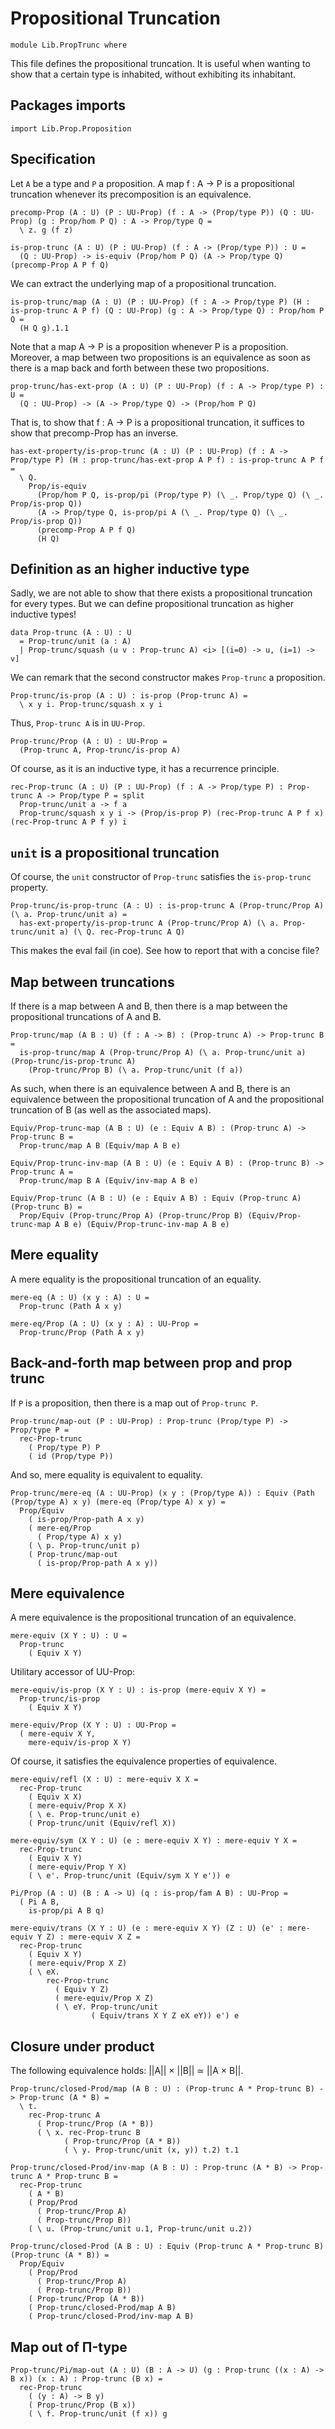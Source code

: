 #+NAME: PropTrunc
#+AUTHOR: Johann Rosain

* Propositional Truncation

  #+begin_src ctt
  module Lib.PropTrunc where
  #+end_src

This file defines the propositional truncation. It is useful when wanting to show that a certain type is inhabited, without exhibiting its inhabitant.

** Packages imports

   #+begin_src ctt
  import Lib.Prop.Proposition
   #+end_src

** Specification

Let =A= be a type and =P= a proposition. A map f : A \to P is a propositional truncation whenever its precomposition is an equivalence.
#+begin_src ctt
  precomp-Prop (A : U) (P : UU-Prop) (f : A -> (Prop/type P)) (Q : UU-Prop) (g : Prop/hom P Q) : A -> Prop/type Q =
    \ z. g (f z)

  is-prop-trunc (A : U) (P : UU-Prop) (f : A -> (Prop/type P)) : U =
    (Q : UU-Prop) -> is-equiv (Prop/hom P Q) (A -> Prop/type Q) (precomp-Prop A P f Q)
#+end_src

We can extract the underlying map of a propositional truncation.
#+begin_src ctt
  is-prop-trunc/map (A : U) (P : UU-Prop) (f : A -> Prop/type P) (H : is-prop-trunc A P f) (Q : UU-Prop) (g : A -> Prop/type Q) : Prop/hom P Q =
    (H Q g).1.1
#+end_src

Note that a map A \to P is a proposition whenever P is a proposition. Moreover, a map between two propositions is an equivalence as soon as there is a map back and forth between these two propositions.
#+begin_src ctt
  prop-trunc/has-ext-prop (A : U) (P : UU-Prop) (f : A -> Prop/type P) : U =
    (Q : UU-Prop) -> (A -> Prop/type Q) -> (Prop/hom P Q)
#+end_src
That is, to show that f : A \to P is a propositional truncation, it suffices to show that precomp-Prop has an inverse.
#+begin_src ctt
  has-ext-property/is-prop-trunc (A : U) (P : UU-Prop) (f : A -> Prop/type P) (H : prop-trunc/has-ext-prop A P f) : is-prop-trunc A P f =
    \ Q.
      Prop/is-equiv
        (Prop/hom P Q, is-prop/pi (Prop/type P) (\ _. Prop/type Q) (\ _. Prop/is-prop Q))
        (A -> Prop/type Q, is-prop/pi A (\ _. Prop/type Q) (\ _. Prop/is-prop Q))
        (precomp-Prop A P f Q)
        (H Q)
#+end_src

** Definition as an higher inductive type
Sadly, we are not able to show that there exists a propositional truncation for every types. But we can define propositional truncation as higher inductive types!
#+begin_src ctt
  data Prop-trunc (A : U) : U
    = Prop-trunc/unit (a : A)
    | Prop-trunc/squash (u v : Prop-trunc A) <i> [(i=0) -> u, (i=1) -> v]
#+end_src
We can remark that the second constructor makes =Prop-trunc= a proposition.
#+begin_src ctt
  Prop-trunc/is-prop (A : U) : is-prop (Prop-trunc A) =
    \ x y i. Prop-trunc/squash x y i
#+end_src
Thus, =Prop-trunc A= is in =UU-Prop=.
#+begin_src ctt
  Prop-trunc/Prop (A : U) : UU-Prop =
    (Prop-trunc A, Prop-trunc/is-prop A)
#+end_src
Of course, as it is an inductive type, it has a recurrence principle.
#+begin_src ctt
  rec-Prop-trunc (A : U) (P : UU-Prop) (f : A -> Prop/type P) : Prop-trunc A -> Prop/type P = split
    Prop-trunc/unit a -> f a
    Prop-trunc/squash x y i -> (Prop/is-prop P) (rec-Prop-trunc A P f x) (rec-Prop-trunc A P f y) i
#+end_src

** =unit= is a propositional truncation
Of course, the =unit= constructor of =Prop-trunc= satisfies the =is-prop-trunc= property.
#+begin_src ctt
  Prop-trunc/is-prop-trunc (A : U) : is-prop-trunc A (Prop-trunc/Prop A) (\ a. Prop-trunc/unit a) =
    has-ext-property/is-prop-trunc A (Prop-trunc/Prop A) (\ a. Prop-trunc/unit a) (\ Q. rec-Prop-trunc A Q)
#+end_src
This makes the eval fail (in coe). See how to report that with a concise file?

** Map between truncations
If there is a map between A and B, then there is a map between the propositional truncations of A and B.
   #+begin_src ctt
  Prop-trunc/map (A B : U) (f : A -> B) : (Prop-trunc A) -> Prop-trunc B =
    is-prop-trunc/map A (Prop-trunc/Prop A) (\ a. Prop-trunc/unit a) (Prop-trunc/is-prop-trunc A)
      (Prop-trunc/Prop B) (\ a. Prop-trunc/unit (f a))
   #+end_src
As such, when there is an equivalence between A and B, there is an equivalence between the propositional truncation of A and the propositional truncation of B (as well as the associated maps).
#+begin_src ctt
  Equiv/Prop-trunc-map (A B : U) (e : Equiv A B) : (Prop-trunc A) -> Prop-trunc B =
    Prop-trunc/map A B (Equiv/map A B e)

  Equiv/Prop-trunc-inv-map (A B : U) (e : Equiv A B) : (Prop-trunc B) -> Prop-trunc A =
    Prop-trunc/map B A (Equiv/inv-map A B e)  

  Equiv/Prop-trunc (A B : U) (e : Equiv A B) : Equiv (Prop-trunc A) (Prop-trunc B) =
    Prop/Equiv (Prop-trunc/Prop A) (Prop-trunc/Prop B) (Equiv/Prop-trunc-map A B e) (Equiv/Prop-trunc-inv-map A B e)
#+end_src

** Mere equality
A mere equality is the propositional truncation of an equality.
#+begin_src ctt
  mere-eq (A : U) (x y : A) : U =
    Prop-trunc (Path A x y)

  mere-eq/Prop (A : U) (x y : A) : UU-Prop =
    Prop-trunc/Prop (Path A x y)
#+end_src

** Back-and-forth map between prop and prop trunc
If =P= is a proposition, then there is a map out of =Prop-trunc P=.
#+begin_src ctt
  Prop-trunc/map-out (P : UU-Prop) : Prop-trunc (Prop/type P) -> Prop/type P =
    rec-Prop-trunc
      ( Prop/type P) P
      ( id (Prop/type P))
#+end_src
And so, mere equality is equivalent to equality.
#+begin_src ctt
  Prop-trunc/mere-eq (A : UU-Prop) (x y : (Prop/type A)) : Equiv (Path (Prop/type A) x y) (mere-eq (Prop/type A) x y) =
    Prop/Equiv
      ( is-prop/Prop-path A x y)
      ( mere-eq/Prop
        ( Prop/type A) x y)
      ( \ p. Prop-trunc/unit p)
      ( Prop-trunc/map-out
        ( is-prop/Prop-path A x y))
#+end_src

** Mere equivalence
A mere equivalence is the propositional truncation of an equivalence.
   #+begin_src ctt
  mere-equiv (X Y : U) : U =
    Prop-trunc
      ( Equiv X Y)
   #+end_src
Utilitary accessor of UU-Prop:
#+begin_src ctt
  mere-equiv/is-prop (X Y : U) : is-prop (mere-equiv X Y) =
    Prop-trunc/is-prop
      ( Equiv X Y)

  mere-equiv/Prop (X Y : U) : UU-Prop =
    ( mere-equiv X Y,
      mere-equiv/is-prop X Y)  
#+end_src
Of course, it satisfies the equivalence properties of equivalence.
#+begin_src ctt
  mere-equiv/refl (X : U) : mere-equiv X X =
    rec-Prop-trunc
      ( Equiv X X)
      ( mere-equiv/Prop X X)
      ( \ e. Prop-trunc/unit e)
      ( Prop-trunc/unit (Equiv/refl X))

  mere-equiv/sym (X Y : U) (e : mere-equiv X Y) : mere-equiv Y X =
    rec-Prop-trunc
      ( Equiv X Y)
      ( mere-equiv/Prop Y X)
      ( \ e'. Prop-trunc/unit (Equiv/sym X Y e')) e    

  Pi/Prop (A : U) (B : A -> U) (q : is-prop/fam A B) : UU-Prop =
    ( Pi A B,
      is-prop/pi A B q)

  mere-equiv/trans (X Y : U) (e : mere-equiv X Y) (Z : U) (e' : mere-equiv Y Z) : mere-equiv X Z =
    rec-Prop-trunc
      ( Equiv X Y)
      ( mere-equiv/Prop X Z)
      ( \ eX.
          rec-Prop-trunc
            ( Equiv Y Z)
            ( mere-equiv/Prop X Z)
            ( \ eY. Prop-trunc/unit
                    ( Equiv/trans X Y Z eX eY)) e') e          
#+end_src

** Closure under product
The following equivalence holds: ||A|| \times ||B|| \simeq ||A \times B||.
#+begin_src ctt
  Prop-trunc/closed-Prod/map (A B : U) : (Prop-trunc A * Prop-trunc B) -> Prop-trunc (A * B) =
    \ t.
      rec-Prop-trunc A
        ( Prop-trunc/Prop (A * B))
        ( \ x. rec-Prop-trunc B
              ( Prop-trunc/Prop (A * B))
              ( \ y. Prop-trunc/unit (x, y)) t.2) t.1

  Prop-trunc/closed-Prod/inv-map (A B : U) : Prop-trunc (A * B) -> Prop-trunc A * Prop-trunc B =
    rec-Prop-trunc
      ( A * B)
      ( Prop/Prod
        ( Prop-trunc/Prop A)
        ( Prop-trunc/Prop B))
      ( \ u. (Prop-trunc/unit u.1, Prop-trunc/unit u.2))  

  Prop-trunc/closed-Prod (A B : U) : Equiv (Prop-trunc A * Prop-trunc B) (Prop-trunc (A * B)) =
    Prop/Equiv
      ( Prop/Prod
        ( Prop-trunc/Prop A)
        ( Prop-trunc/Prop B))
      ( Prop-trunc/Prop (A * B))
      ( Prop-trunc/closed-Prod/map A B)
      ( Prop-trunc/closed-Prod/inv-map A B)
#+end_src

** Map out of \Pi-type

   #+begin_src ctt
  Prop-trunc/Pi/map-out (A : U) (B : A -> U) (g : Prop-trunc ((x : A) -> B x)) (x : A) : Prop-trunc (B x) =
    rec-Prop-trunc
      ( (y : A) -> B y)
      ( Prop-trunc/Prop (B x))
      ( \ f. Prop-trunc/unit (f x)) g
   #+end_src

#+RESULTS:
: Typecheck has succeeded.
